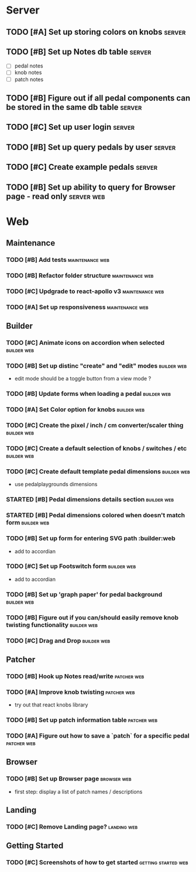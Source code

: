 * Server
** TODO [#A] Set up storing colors on knobs                          :server:
** TODO [#B] Set up Notes db table                                   :server:
   - [ ] pedal notes
   - [ ] knob notes
   - [ ] patch notes
** TODO [#B] Figure out if all pedal components can be stored in the same db table :server:
** TODO [#C] Set up user login                                       :server:
** TODO [#B] Set up query pedals by user                             :server:
** TODO [#C] Create example pedals                                   :server:
** TODO [#B] Set up ability to query for Browser page - read only :server:web:
* Web
** Maintenance
*** TODO [#B] Add tests                                     :maintenance:web:
*** TODO [#B] Refactor folder structure                     :maintenance:web:
*** TODO [#C] Updgrade to react-apollo v3                   :maintenance:web:
*** TODO [#A] Set up responsiveness                         :maintenance:web:
** Builder
*** TODO [#C] Animate icons on accordion when selected          :builder:web:
*** TODO [#B] Set up distinc "create" and "edit" modes          :builder:web:
    - edit mode should be a toggle button from a view mode ?
*** TODO [#B] Update forms when loading a pedal                 :builder:web:
*** TODO [#A] Set Color option for knobs                        :builder:web:
*** TODO [#C] Create the pixel / inch / cm converter/scaler thing :builder:web:
*** TODO [#C] Create a default selection of knobs / switches / etc :builder:web:
*** TODO [#C] Create default template pedal dimensions          :builder:web:
    - use pedalplaygrounds dimensions
*** STARTED [#B] Pedal dimensions details section               :builder:web:
*** STARTED [#B] Pedal dimensions colored when doesn't match form :builder:web:
*** TODO [#B] Set up form for entering SVG path                 :builder:web
    - add to accordian
*** TODO [#C] Set up Footswitch form                            :builder:web:
    - add to accordian
*** TODO [#B] Set up 'graph paper' for pedal background         :builder:web:
*** TODO [#B] Figure out if you can/should easily remove knob twisting functionality :builder:web:
*** TODO [#C] Drag and Drop                                     :builder:web:
** Patcher
*** TODO [#B] Hook up Notes read/write                          :patcher:web:
*** TODO [#A] Improve knob twisting                             :patcher:web:
    - try out that react knobs library
*** TODO [#B] Set up patch information table                    :patcher:web:
*** TODO [#A] Figure out how to save a `patch` for a specific pedal :patcher:web:
** Browser
*** TODO [#B] Set up Browser page                               :browser:web:
    - first step: display a list of patch names / descriptions
** Landing
*** TODO [#C] Remove Landing page?                              :landing:web:
** Getting Started
*** TODO [#C] Screenshots of how to get started         :getting:started:web:
